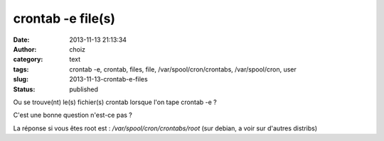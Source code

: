 crontab -e file(s)
##################
:date: 2013-11-13 21:13:34
:author: choiz
:category: text
:tags: crontab -e, crontab, files, file, /var/spool/cron/crontabs, /var/spool/cron, user
:slug: 2013-11-13-crontab-e-files
:status: published

Ou se trouve(nt) le(s) fichier(s) crontab lorsque l'on tape crontab -e ?

C'est une bonne question n'est-ce pas ?

La réponse si vous êtes root est : `/var/spool/cron/crontabs/root` (sur debian,
a voir sur d'autres distribs)
